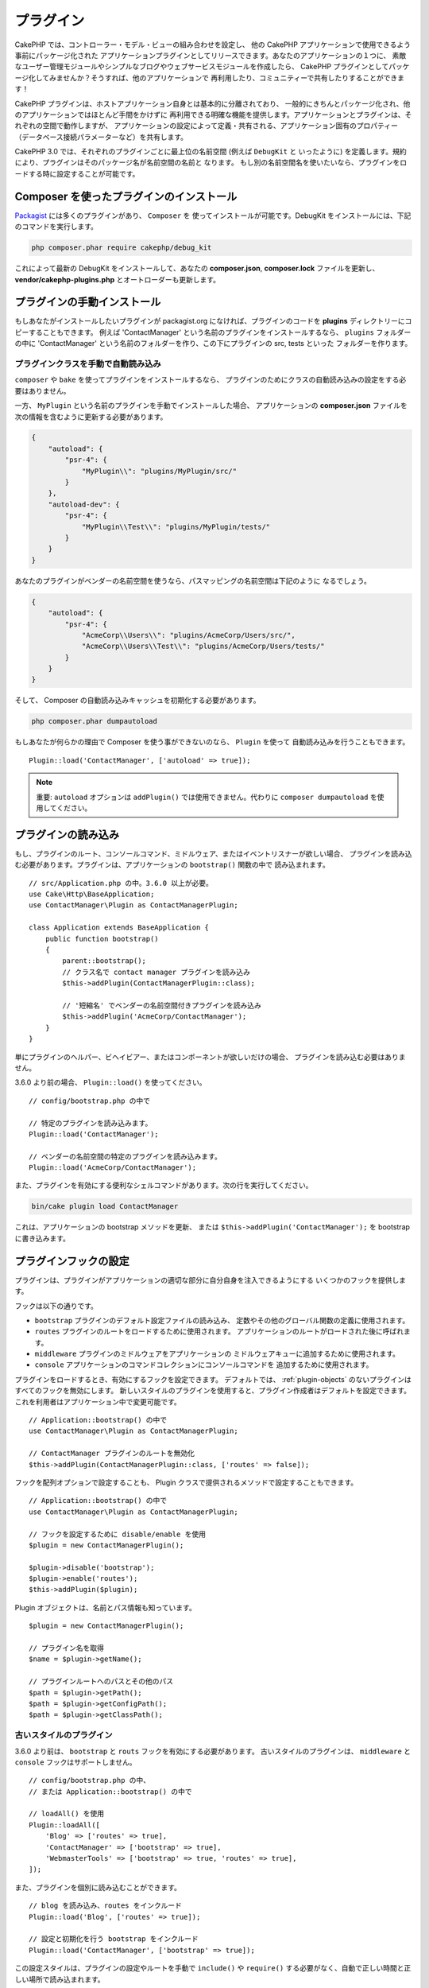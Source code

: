プラグイン
############

CakePHP では、コントローラー・モデル・ビューの組み合わせを設定し、
他の CakePHP アプリケーションで使用できるよう事前にパッケージ化された
アプリケーションプラグインとしてリリースできます。あなたのアプリケーションの１つに、
素敵なユーザー管理モジュールやシンプルなブログやウェブサービスモジュールを作成したら、
CakePHP プラグインとしてパッケージ化してみませんか？そうすれば、他のアプリケーションで
再利用したり、コミュニティーで共有したりすることができます！

CakePHP プラグインは、ホストアプリケーション自身とは基本的に分離されており、
一般的にきちんとパッケージ化され、他のアプリケーションではほとんど手間をかけずに
再利用できる明確な機能を提供します。アプリケーションとプラグインは、それぞれの空間で動作しますが、
アプリケーションの設定によって定義・共有される、アプリケーション固有のプロパティー
（データベース接続パラメーターなど）を共有します。

CakePHP 3.0 では、それぞれのプラグインごとに最上位の名前空間 (例えば ``DebugKit`` と
いったように) を定義します。規約により、プラグインはそのパッケージ名が名前空間の名前と
なります。
もし別の名前空間名を使いたいなら、プラグインをロードする時に設定することが可能です。

Composer を使ったプラグインのインストール
=========================================

`Packagist <http://packagist.org>`_ には多くのプラグインがあり、 ``Composer`` を
使ってインストールが可能です。DebugKit をインストールには、下記のコマンドを実行します。

.. code-block:: bash

    php composer.phar require cakephp/debug_kit

これによって最新の DebugKit をインストールして、あなたの **composer.json**, **composer.lock**
ファイルを更新し、 **vendor/cakephp-plugins.php** とオートローダーも更新します。

プラグインの手動インストール
==================================

もしあなたがインストールしたいプラグインが packagist.org になければ、プラグインのコードを
**plugins** ディレクトリーにコピーすることもできます。
例えば 'ContactManager' という名前のプラグインをインストールするなら、 ``plugins`` フォルダーの中に
'ContactManager' という名前のフォルダーを作り、この下にプラグインの src, tests といった
フォルダーを作ります。

.. _autoloading-plugin-classes:

プラグインクラスを手動で自動読み込み
----------------------------------------

``composer`` や ``bake`` を使ってプラグインをインストールするなら、
プラグインのためにクラスの自動読み込みの設定をする必要はありません。

一方、 ``MyPlugin`` という名前のプラグインを手動でインストールした場合、
アプリケーションの **composer.json** ファイルを次の情報を含むように更新する必要があります。

.. code-block:: json

    {
        "autoload": {
            "psr-4": {
                "MyPlugin\\": "plugins/MyPlugin/src/"
            }
        },
        "autoload-dev": {
            "psr-4": {
                "MyPlugin\\Test\\": "plugins/MyPlugin/tests/"
            }
        }
    }

あなたのプラグインがベンダーの名前空間を使うなら、パスマッピングの名前空間は下記のように
なるでしょう。

.. code-block:: json

    {
        "autoload": {
            "psr-4": {
                "AcmeCorp\\Users\\": "plugins/AcmeCorp/Users/src/",
                "AcmeCorp\\Users\\Test\\": "plugins/AcmeCorp/Users/tests/"
            }
        }
    }

そして、 Composer の自動読み込みキャッシュを初期化する必要があります。

.. code-block:: bash

    php composer.phar dumpautoload

もしあなたが何らかの理由で Composer を使う事ができないのなら、 ``Plugin`` を使って
自動読み込みを行うこともできます。 ::

    Plugin::load('ContactManager', ['autoload' => true]);


.. deprecated:: 3.7.0
    Plugin::load() と ``autoload`` オプションは非推奨です。

.. note::
    重要: ``autoload`` オプションは ``addPlugin()`` では使用できません。代わりに ``composer dumpautoload`` を使用してください。

プラグインの読み込み
====================

もし、プラグインのルート、コンソールコマンド、ミドルウェア、またはイベントリスナーが欲しい場合、
プラグインを読み込む必要があります。プラグインは、アプリケーションの ``bootstrap()`` 関数の中で
読み込まれます。 ::

    // src/Application.php の中。3.6.0 以上が必要。
    use Cake\Http\BaseApplication;
    use ContactManager\Plugin as ContactManagerPlugin;

    class Application extends BaseApplication {
        public function bootstrap()
        {
            parent::bootstrap();
            // クラス名で contact manager プラグインを読み込み
            $this->addPlugin(ContactManagerPlugin::class);

            // '短縮名' でベンダーの名前空間付きプラグインを読み込み
            $this->addPlugin('AcmeCorp/ContactManager');
        }
    }

単にプラグインのヘルパー、ビヘイビアー、またはコンポーネントが欲しいだけの場合、
プラグインを読み込む必要はありません。

3.6.0 より前の場合、 ``Plugin::load()`` を使ってください。 ::

    // config/bootstrap.php の中で

    // 特定のプラグインを読み込みます。
    Plugin::load('ContactManager');

    // ベンダーの名前空間の特定のプラグインを読み込みます。
    Plugin::load('AcmeCorp/ContactManager');

また、プラグインを有効にする便利なシェルコマンドがあります。次の行を実行してください。

.. code-block:: bash

    bin/cake plugin load ContactManager

これは、アプリケーションの bootstrap メソッドを更新、
または ``$this->addPlugin('ContactManager');`` を bootstrap に書き込みます。


.. versionadded:: 3.6.0
    ``addPlugin()`` が追加されました。

.. _plugin-configuration:

プラグインフックの設定
======================

プラグインは、プラグインがアプリケーションの適切な部分に自分自身を注入できるようにする
いくつかのフックを提供します。

フックは以下の通りです。

* ``bootstrap`` プラグインのデフォルト設定ファイルの読み込み、
  定数やその他のグローバル関数の定義に使用されます。
* ``routes`` プラグインのルートをロードするために使用されます。
  アプリケーションのルートがロードされた後に呼ばれます。
* ``middleware`` プラグインのミドルウェアをアプリケーションの
  ミドルウェアキューに追加するために使用されます。
* ``console`` アプリケーションのコマンドコレクションにコンソールコマンドを
  追加するために使用されます。

プラグインをロードするとき、有効にするフックを設定できます。
デフォルトでは、 :ref:`plugin-objects` のないプラグインはすべてのフックを無効にします。
新しいスタイルのプラグインを使用すると、プラグイン作成者はデフォルトを設定できます。
これを利用者はアプリケーション中で変更可能です。 ::

    // Application::bootstrap() の中で
    use ContactManager\Plugin as ContactManagerPlugin;

    // ContactManager プラグインのルートを無効化
    $this->addPlugin(ContactManagerPlugin::class, ['routes' => false]);

フックを配列オプションで設定することも、
Plugin クラスで提供されるメソッドで設定することもできます。 ::

    // Application::bootstrap() の中で
    use ContactManager\Plugin as ContactManagerPlugin;

    // フックを設定するために disable/enable を使用
    $plugin = new ContactManagerPlugin();

    $plugin->disable('bootstrap');
    $plugin->enable('routes');
    $this->addPlugin($plugin);

Plugin オブジェクトは、名前とパス情報も知っています。 ::

    $plugin = new ContactManagerPlugin();

    // プラグイン名を取得
    $name = $plugin->getName();

    // プラグインルートへのパスとその他のパス
    $path = $plugin->getPath();
    $path = $plugin->getConfigPath();
    $path = $plugin->getClassPath();

古いスタイルのプラグイン
------------------------

3.6.0 より前は、 ``bootstrap`` と ``routs`` フックを有効にする必要があります。
古いスタイルのプラグインは、 ``middleware`` と ``console`` フックはサポートしません。 ::

    // config/bootstrap.php の中、
    // または Application::bootstrap() の中で

    // loadAll() を使用
    Plugin::loadAll([
        'Blog' => ['routes' => true],
        'ContactManager' => ['bootstrap' => true],
        'WebmasterTools' => ['bootstrap' => true, 'routes' => true],
    ]);

また、プラグインを個別に読み込むことができます。 ::

    // blog を読み込み、routes をインクルード
    Plugin::load('Blog', ['routes' => true]);

    // 設定と初期化を行う bootstrap をインクルード
    Plugin::load('ContactManager', ['bootstrap' => true]);

この設定スタイルは、プラグインの設定やルートを手動で ``include()`` や
``require()`` する必要がなく、自動で正しい時間と正しい場所で読み込まれます。

特定の設定を持たない全てのプラグインを読み込むデフォルトの ``loadAll()`` を設定できます。

次の例は、全てのプラグインの bootstrap を読み込み、
それに加えて Blog プラグインの routes を読み込みます。 ::

    Plugin::loadAll([
        ['bootstrap' => true],
        'Blog' => ['routes' => true]
    ]);

プラグインで指定された全てのファイルが実際に存在しないと、PHP が読み込めないファイルごとに
警告を出します。この潜在的な警告は、 ``ignoreMissing`` オプションを使用して避けることができます。 ::

    Plugin::loadAll([
        ['ignoreMissing' => true, 'bootstrap' => true],
        'Blog' => ['routes' => true]
    ]);

プラグインを読み込むとき、プラグイン名は名前空間名と一致すべきです。
例えば、最上位の名前空間が ``Users`` のプラグインがあるなら、このように読み込みます。 ::

    Plugin::load('User');

もしあなたが ``AcmeCorp/Users`` といったように、ベンダー名を最上位の名前空間名に
したいのなら、このようにプラグインを読み込みます。 ::

    Plugin::load('AcmeCorp/Users');

クラス名は :term:`プラグイン記法` を使うことで、適切に解決されるでしょう。

ほとんどのプラグインで、設定するための正確な手続きとデータベースのセットアップするための方法が、
ドキュメントに書かれています。他よりセットアップが必要なものもあります。

.. deprecated:: 3.7.0
    Plugin::load() と Plugin::loadAll() は非推奨です。

プラグインの利用
================

クラス名の前にプラグイン名を付けることで、プラグインのコントローラー、
モデル、コンポーネント、ビヘイビアーとヘルパーを参照できます。

例えば、あなたの画面で整形された連絡先情報を表示するために、 ContactManager プラグインの
ContactInfoHelper を使いたいとしましょう。この場合、あなたのコントローラーの
``$helpers`` 配列にこのように記述します。 ::

    public $helpers = ['ContactManager.ContactInfo'];

.. note::
    このドット区切りのクラス名は、 :term:`プラグイン記法` と呼ばれます。

すると、あなたが作った他のヘルパー同様に、 ``ContactInfoHelper`` に
アクセスできるようになります。 ::

    echo $this->ContactInfo->address($contact);

.. _plugin-create-your-own:

独自プラグインの作成
====================

動作サンプルとして、上記を参考に ContactManager を作りましょう。
まず始めに、プラグインの基本ディレクトリー構成を準備します。
それはこのようになります。 ::

    /src
    /plugins
        /ContactManager
            /config
            /src
                /Plugin.php
                /Controller
                    /Component
                /Model
                    /Table
                    /Entity
                    /Behavior
                /View
                    /Helper
                /Template
                    /Layout
            /tests
                /TestCase
                /Fixture
            /webroot

プラグインフォルダーの名前が '**ContactManager**' になっています。このフォルダーが
プラグインと同じ名前になる事が大切です。

プラグインフォルダーの中は CakePHP アプリケーションと同じような構成であることに気づく
思いますが、それが基本的な構成です。使わないフォルダーは作る必要はありません。
コンポーネントとビヘイビアーだけで定義されるプラグインもあれば、 'Template' ディレクトリーが
完全に省略されるプラグインもあります。

プラグインは、アプリケーションが持つ Config, Console, webroot 等といったディレクトリーも
設置できます。

Bake を使ってプラグインを作成
-----------------------------

プラグイン制作の過程は、Bake shell を使えば非常に簡単です。

プラグインを bake するのは以下のコマンドになります。

.. code-block:: bash

    bin/cake bake plugin ContactManager

Bake を使用して、プラグインのクラスを作成できます。
例えばプラグインのコントローラーを bake するには

.. code-block:: bash

    bin/cake bake controller --plugin ContactManager Contacts

もしコマンドラインで問題があれば、 :doc:`/bake/usage` の章を参照してください。
また、プラグインを作ったら必ずオートローダーを再作成してください。

.. code-block:: bash

    php composer.phar dumpautoload

.. _plugin-objects:

Plugin オブジェクト
===================

Plugin オブジェクトを使用すると、プラグイン作成者は設定ロジックを定義し、
デフォルトのフックを定義し、ルート、ミドルウェア、およびコンソールコマンドをロードできます。
Plugin オブジェクトは、 **src/Plugin.php** にあります。
ContactManager プラグイン の場合、 Plugin クラスは、次のようになります。 ::

    namespace ContactManager;

    use Cake\Core\BasePlugin;
    use Cake\Core\PluginApplicationInterface;

    class Plugin extends BasePlugin
    {
        public function middleware($middleware)
        {
            // ここにミドルウェアを追加。
            return $middleware;
        }

        public function console($commands)
        {
            // ここにコンソールコマンドを追加。
            return $commands;
        }

        public function bootstrap(PluginApplicationInterface $app)
        {
            // 定数を追加。デフォルトの設定をロード。
            // デフォルトでは、プラグインの中の `config/bootstrap.php` をロードします。
            parent::bootstrap($app);
        }

        public function routes($routes)
        {
            // ルートの追加。
            // デフォルトでは、プラグインの中の `config/routes.php` をロードします。
            parent::routes($routes);
        }
    }

.. versionadded:: 3.6.0
    Plugin オブジェクトは 3.6.0 で追加されました。

.. _plugin-routes:

プラグインのルート
==================

プラグインは、ルートを含むルートファイルを提供できます。各プラグインは、
**config/routes.php** ファイルを含むことができます。このルートファイルは、
プラグインが追加された時、またはアプリケーションのルートファイルの中で
ロードすることができます。ContactManager プラグインのルートを作成するためには、
**plugins/ContactManager/config/routes.php** の中に以下を記述してください。 ::

    <?php
    use Cake\Routing\Route\DashedRoute;
    use Cake\Routing\Router;

    Router::plugin(
        'ContactManager',
        ['path' => '/contact-manager'],
        function ($routes) {
            $routes->get('/contacts', ['controller' => 'Contacts']);
            $routes->get('/contacts/:id', ['controller' => 'Contacts', 'action' => 'view']);
            $routes->put('/contacts/:id', ['controller' => 'Contacts', 'action' => 'update']);
        }
    );

上記のようにすれば、プラグインのデフォルトルートに接続できるでしょう。
このファイルをカスタマイズすることで、後から個別のルートを設定することができます。

コントローラーにアクセスする前に、プラグインがロードされ、ルートがロードされる必要があります。
**src/Application.php** に下記を追加してください。 ::

    $this->addPlugin('ContactManager', ['routes' => true]);

アプリケーションのルート一覧の中で、プラグインのルートをロードすることもできます。
これにより、プラグインのルートをロードする方法をより詳細に制御し、
追加のスコープやプレフィックスでプラグインのルートをラップすることができます。 ::

    Router::scope('/', function ($routes) {
        // 他のルートに接続。
        $routes->scope('/backend', function ($routes) {
            $routes->loadPlugin('ContactManager');
        });
    });

上記の結果は、 ``/backend/contact-manager/contacts`` のような URL になります。

.. versionadded:: 3.5.0
    ``RouteBuilder::loadPlugin()`` は 3.5.0 で追加されました。

プラグインのコントローラー
==========================

ContactManager プラグインのコントローラーは、
**plugins/ContactManager/src/Controller/** に設置されます。主にやりたい事は
contacts の管理ですので、このプラグインには ContactsController が必要です。

そこで ContactsController を **plugins/ContactManager/src/Controller** に設置し、
このように書きます。 ::

    // plugins/ContactManager/src/Controller/ContactsController.php
    namespace ContactManager\Controller;

    use ContactManager\Controller\AppController;

    class ContactsController extends AppController
    {
        public function index()
        {
            //...
        }
    }

まだ作っていないなら、 ``AppController`` も作りましょう。 ::

    // plugins/ContactManager/src/Controller/AppController.php
    namespace ContactManager\Controller;

    use App\Controller\AppController as BaseController;

    class AppController extends BaseController
    {
    }

プラグインの ``AppController`` は、プラグイン内の全コントローラー共通のロジックを
持ちますが、使わないようでしたら作らなくても構いません。

これまでのところでアクセスするなら、 ``/contact-manager/contacts`` にアクセスして
みてください。 "Missing Model" エラーが表示されるでしょうが、これはまだ
Contact モデルが定義されていないためです。

もしあなたのアプリケーションが、CakePHP の提供するデフォルトルーティングを含むなら、
あなたのプラグインコントローラーへは下記のような URL でアクセスできます。 ::

    // プラグインコントローラーの index にアクセスする
    /contact-manager/contacts

    // プラグインコントローラーのそれぞれのアクションにアクセスする
    /contact-manager/contacts/view/1

もしあなたのアプリケーションでルーティングプレフィックスを定義しているなら、
CakePHP のデフォルトルーティングは下記の書式でルーティングします。 ::

    /:prefix/:plugin/:controller
    /:prefix/:plugin/:controller/:action

特定ファイルにルーティングするようなプラグインの読み込み方法については、
:ref:`plugin-configuration` のセクションをご覧ください。

bake で作っていないプラグインなら、クラスを自動的に読み込むために
**composer.json** ファイルを編集して、あなたのプラグインを追加する必要があります。
これは :ref:`autoloading-plugin-classes` に従って行うことができます。

.. _plugin-models:

プラグインのモデル
==================

プラグインのモデルは **plugins/ContactManager/src/Model** に設置されます。
既にこのプラグインの ContactsController は定義してありますから、このコントローラーの
ためのテーブルとエンティティーを作成しましょう。 ::

    // plugins/ContactManager/src/Model/Entity/Contact.php:
    namespace ContactManager\Model\Entity;

    use Cake\ORM\Entity;

    class Contact extends Entity
    {
    }

    // plugins/ContactManager/src/Model/Table/ContactsTable.php:
    namespace ContactManager\Model\Table;

    use Cake\ORM\Table;

    class ContactsTable extends Table
    {
    }

エンティティークラスを作った時や関連付けを行いたい時など、あなたのプラグイン内のモデルを
参照したい場合には、プラグイン名とクラス名をドットで区切る必要があります。例えば::

    // plugins/ContactManager/src/Model/Table/ContactsTable.php:
    namespace ContactManager\Model\Table;

    use Cake\ORM\Table;

    class ContactsTable extends Table
    {
        public function initialize(array $config)
        {
            $this->hasMany('ContactManager.AltName');
        }
    }

もし関連付け配列のキーにプラグインの接頭語をつけたくないのなら、代わりにこのような
構文が使えます。 ::

    // plugins/ContactManager/src/Model/Table/ContactsTable.php:
    namespace ContactManager\Model\Table;

    use Cake\ORM\Table;

    class ContactsTable extends Table
    {
        public function initialize(array $config)
        {
            $this->hasMany('AltName', [
                'className' => 'ContactManager.AltName',
            ]);
        }
    }

おなじみの :term:`プラグイン記法` を使う事で、プラグインのテーブルを
読み込むために ``TableRegistry`` を使用することができます。 ::

    use Cake\ORM\TableRegistry;

    // Prior to 3.6 use TableRegistry::get('ContactManager.Contacts')
    $contacts = TableRegistry::getTableLocator()->get('ContactManager.Contacts');

あるいは、コントローラーの処理の中で以下のように使用できます。 ::

    $this->loadModel('ContactsMangager.Contacts');

プラグインのビュー
==================

ビューは通常のアプリケーション内と同じように動作します。
``plugins/[PluginName]/templates/`` フォルダーの中の正しいフォルダー内に配置するだけです。
我々の ContactManager プラグインでは ``ContactsController::index()`` アクションに
ビューが必要ですから、このような内容になります。 ::

    // plugins/ContactManager/templates/Contacts/index.php:
    <h1>連絡先</h1>
    <p>ソート可能なあなたの連絡先一覧は次のとおりです</p>
    <!-- ソート可能な連絡先一覧はこちら....-->

プラグインは独自のレイアウトを提供することができます。
プラグインレイアウトを追加するためには、テンプレートファイルを
``plugins/[PluginName]/templates/Layout`` に配置します。
プラグインレイアウトをコントローラーで使用するには、下記のようにします。 ::

    public $layout = 'ContactManager.admin';

プラグインのプレフィックスを省略した場合は、レイアウトやビューファイルは通常のものを使用します。

.. note::

    プラグインからのエレメントの使い方については、
    :ref:`view-elements` を参照してください。

アプリケーション内からプラグインのテンプレートを上書き
----------------------------------------------------------------

プラグインのビューはあるパスを使って上書きできます。
仮にあなたが 'ContactManager' という名前のプラグインを持っているとして、
**templates/Plugin/[Plugin]/[Controller]/[view].php** というファイルを作って
そこにビューロジックを書いておけば、プラグインのテンプレートファイルを上書きすることができます。
Contacts コントローラーなら、次のようなファイルを作成します。 ::

    templates/Plugin/ContactManager/Contacts/index.php

このファイルを作成すると、 **plugins/ContactManager/templates/Contacts/index.php**
を上書きします。

もし、あなたのプラグインが composer の依存関係の中にある場合 (例えば 'Company/ContactManager')、
Custom コントローラーの 'index' ビューへのパスは、次の通りです。 ::

    templates/Plugin/ContactManager/Contacts/index.php

このファイルを作成すると、 **vendor/Company/ContactManager/templates/Contacts/index.php**
を上書きします。

プラグインがルーティングプレフィックスを実装する場合、上書きする
アプリケーションテンプレートのパスにルーティングプレフィックスが含まなければなりません。
例えば、 'ContactManager' プラグインが 'admin' プレフィックスを実装する場合、
上書きするパスは、次の通りです。 ::

    templates/Plugin/Company/ContactManager/Admin/Contact/index.php

.. _plugin-assets:

プラグインのアセット
====================

プラグインのウェブアセット (PHP 以外のファイル） は、メインアプリケーションのアセットと
同様にプラグインの ``webroot`` ディレクトリーを介して配信されます。 ::

    /plugins/ContactManager/webroot/
                                   css/
                                   js/
                                   img/
                                   flash/
                                   pdf/

通常の webroot と同じようにどのディレクトリーにどんなファイルでも置くことができます。

.. warning::

    ディスパッチャーを介して静的アセット (画像や JavaScript や CSS ファイル) を取り扱うことは
    非常に非効率です。
    詳細は :ref:`アプリケーションのパフォーマンスの向上 <symlink-assets>` をご覧ください。

プラグイン内のアセットへのリンク
--------------------------------

:php:class:`~Cake\\View\\Helper\\HtmlHelper` の script, image, css メソッドを使って
プラグイン内のアセットへのリンクを作りたい場合、 :term:`プラグイン記法` が使えます。 ::

    // /contact_manager/css/styles.css への URL を生成します
    echo $this->Html->css('ContactManager.styles');

    // /contact_manager/js/widget.js への URL を生成します
    echo $this->Html->script('ContactManager.widget');

    // /contact_manager/img/logo.jpg への URL を生成します
    echo $this->Html->image('ContactManager.logo');

プラグインのアセットは、デフォルトで ``AssetMiddleware`` ミドルウェアを
使用して提供されます。これは開発時のみ使用することが推奨されます。
本番環境ではパフォーマンスを向上させるために、
:ref:`プラグインのアセットをシンボリックリンク化 <symlink-assets>` すべきです。

もしあなたがヘルパーを使わないなら、プラグインのアセットを提供するためには URL の先頭に
プラグイン名を付加します。 '/contact_manager/js/some_file.js' へのリンクで、
**plugins/ContactManager/webroot/js/some_file.js** というアセットを提供します。

コンポーネント、ヘルパーとビヘイビアー
======================================

プラグインには通常の CakePHP アプリケーションと同じように、コンポーネント、ヘルパー、
ビヘイビアーを持つ事ができます。あなたはコンポーネント、ヘルパー、ビヘイビアーだけからなる
プラグインを作る事もできます。これはコンポーネントを他のプロジェクトに簡単に導入すれば
再利用可能となるような素晴らしい方法です。

このようなコンポーネントを作る事は、実際、通常のアプリケーションとして作る事と同じであり、
特別な命名規則もありません。

プラグインの内部や外部からコンポーネントを参照する方法は、コンポーネント名の前に
プラグイン名を付けるだけです。例えば::

    // 'ContactManager' プラグインのコンポーネントとして定義
    namespace ContactManager\Controller\Component;

    use Cake\Controller\Component;

    class ExampleComponent extends Component
    {
    }

    // コントローラーの中で
    public function initialize()
    {
        parent::initialize();
        $this->loadComponent('ContactManager.Example');
    }

同じテクニックはヘルパーとビヘイビアーにも使えます。

.. _plugin-commands:

コマンド
========

プラグインは、 ``console()`` フックの中で、コマンドを登録することができます。
デフォルトでは、プラグイン内のすべてのシェルとコマンドが自動検出され、
アプリケーションのコマンドリストに追加されます。
プラグインコマンドの先頭にはプラグイン名が付いています。例えば、
``ContactManager`` プラグインによって提供される ``UserCommand`` は、
``contact_manager.user`` と ``user`` の両方として登録されます。プレフィックスのない名前は、
アプリケーションや他のプラグインで使用されていないプラグインでのみ使用されます。

プラグインで各コマンドを定義することによって、コマンド名をカスタマイズすることができます。 ::

    public function console($commands)
    {
        // ネストされたコマンドを作成
        $commands->add('bake model', ModelCommand::class);
        $commands->add('bake controller', ControllerCommand::class);

        return $commands;
    }

プラグインのテスト
==================

コントローラーやURLの生成をテストする場合、プラグインがルート ``tests/bootstrap.php`` に接続していることを確認してください。

詳細は :doc:`testing plugins </development/testing>` ページを確認してください。

プラグインの公開
================

CakePHP のプラグインは `the packagist <https://packagist.org>`_ に公開しましょう。
こちらでは、他の人々は composer の依存関係として使用することができます。
`awesome-cakephp list <https://github.com/FriendsOfCake/awesome-cakephp>`_
に申し込みできます。

パッケージ名にセマンティックな意味のある名前を選んでください。これは、理想を言えば、
"cakephp" をフレームワークとして依存関係を設定するべきです。
ベンダー名は、通常あなたの GitHub ユーザー名になります。
CakePHP 名前空間 (cakephp) を **使用しない** でください。
これは、CakePHP 自身のプラグインのために予約されています。
小文字と区切り文字のダッシュを使用することが決まりです。

もし、あなたの GitHub アカウントが "FooBar" で "Logging" プラグインを作成する場合、
`foo-bar/cakephp-logging` と名付けるといいでしょう。
そして、CakePHP 自身の "Localized" プラグンは、 `cakephp/localized` で見つけられます。

.. index:: vendor/cakephp-plugins.php

プラグイン マップ ファイル
==========================

Composer 経由でインストールすると、 ``vendor/cakephp-plugins.php`` というファイルが
作られることに気付くかもしれません。この設定ファイルにはプラグイン名とファイルシステム上の
配置場所の情報が含まれています。これによって、プラグインを通常の検索パスの外の、標準の
vendor ディレクトリーにインストールすることが可能になります。 ``Plugin`` クラスは
``load()`` や ``loadAll()`` でプラグインをロードする時に、このファイルを使って
場所を特定します。通常あなたはこのファイルを手動で編集する必要はなく、 Composer や
``plugin-installer`` パッケージが管理してくれます。


Mixer を使用したプラグインの管理
================================

CakePHP アプリケーションでプラグインを発見して管理する別の方法は、 `Mixer
<https://github.com/CakeDC/mixer>`_ です。これは Packagist からプラグインをインストールするのに
便利な CakePHP のプラグインです。また、既存のプラグインを管理するのにも役立ちます。

.. note::

    重要: 本番環境でこれを使用しないでください。

.. meta::
    :title lang=ja: Plugins
    :keywords lang=ja: plugin folder,plugins,controllers,models,views,package,application,database connection,little space
